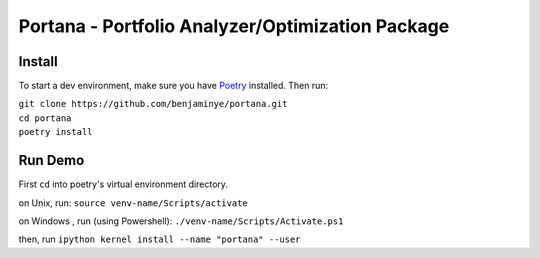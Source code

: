 ==================================================
Portana - Portfolio Analyzer/Optimization Package
==================================================

Install
------------
To start a dev environment, make sure you have `Poetry <https://python-poetry.org/>`_ installed. Then run:

| ``git clone https://github.com/benjaminye/portana.git``
| ``cd portana``
| ``poetry install``


Run Demo
---------
First ``cd`` into poetry's virtual environment directory.

on Unix, run: ``source venv-name/Scripts/activate``

on Windows , run (using Powershell): ``./venv-name/Scripts/Activate.ps1``

then, run ``ipython kernel install --name "portana" --user``